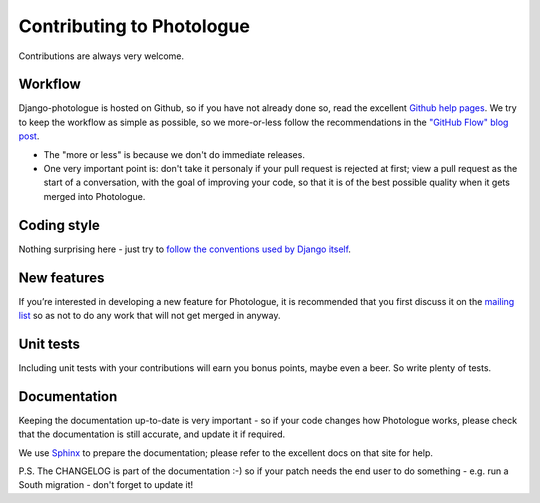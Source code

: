 ##########################
Contributing to Photologue
##########################

Contributions are always very welcome.

Workflow
--------
Django-photologue is hosted on Github, so if you have not already done so, read the excellent
`Github help pages <https://help.github.com/articles/fork-a-repo>`_. We try to keep the workflow
as simple as possible, so we more-or-less follow the recommendations in the 
`"GitHub Flow" blog post <http://scottchacon.com/2011/08/31/github-flow.html>`_.

* The "more or less" is because we don't do immediate releases.
* One very important point is: don't take it personaly if your pull request is rejected at first; view a pull
  request as the start of a conversation, with the goal of improving your code, so that it is of the best 
  possible quality when it gets merged into Photologue.

Coding style
------------
Nothing surprising here - just try to `follow the conventions used by Django itself 
<https://docs.djangoproject.com/en/1.4/internals/contributing/writing-code/>`_.

New features
------------
If you’re interested in developing a new feature for Photologue, it is recommended that you first 
discuss it on the `mailing list <http://groups.google.com/group/django-photologue>`_ so as not to 
do any work that will not get merged in anyway.

Unit tests
----------
Including unit tests with your contributions will earn you bonus points, maybe even a beer. So write
plenty of tests.

Documentation
-------------
Keeping the documentation up-to-date is very important - so if your code changes
how Photologue works, please check that the documentation is still accurate, and
update it if required.

We use `Sphinx <http://sphinx.pocoo.org/>`_ to prepare the documentation; please refer to the excellent docs
on that site for help.

P.S. The CHANGELOG is part of the documentation :-) so if your patch needs the
end user to do something - e.g. run a South migration - don't forget to update
it!
